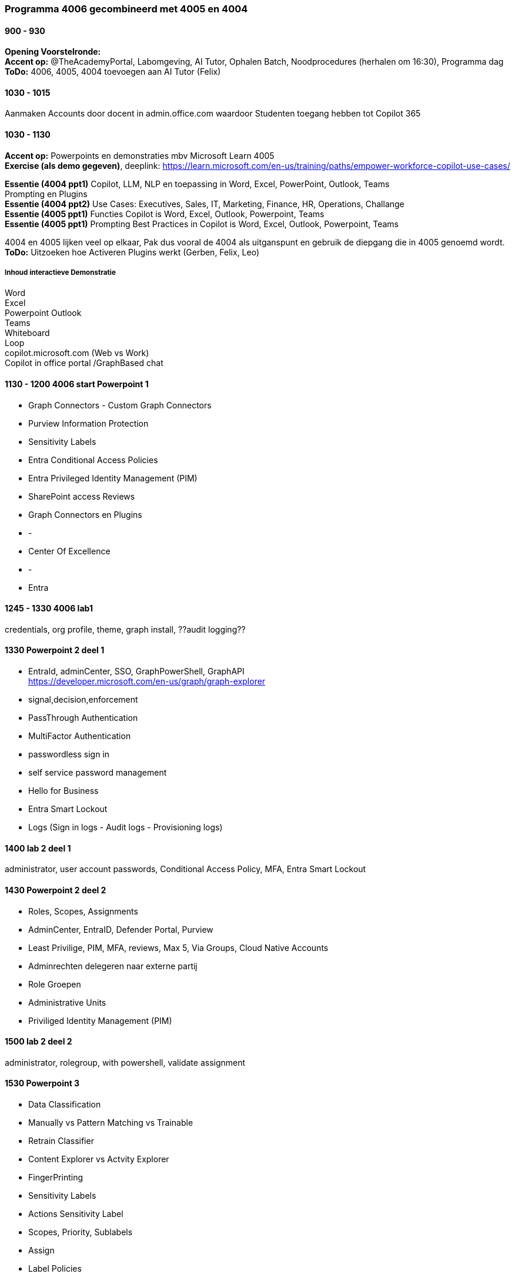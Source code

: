 === Programma 4006 gecombineerd met 4005 en 4004

==== 900 - 930
*Opening Voorstelronde:* +
*Accent op:* @TheAcademyPortal, Labomgeving, AI Tutor, Ophalen Batch, Noodprocedures (herhalen om 16:30), Programma dag +
*ToDo:* 4006, 4005, 4004 toevoegen aan AI Tutor (Felix) +

==== 1030 - 1015
Aanmaken Accounts door docent in admin.office.com waardoor Studenten toegang hebben tot Copilot 365 +

==== 1030 - 1130
*Accent op:* Powerpoints en demonstraties mbv Microsoft Learn 4005 +
*Exercise (als demo gegeven)*, deeplink: https://learn.microsoft.com/en-us/training/paths/empower-workforce-copilot-use-cases/ +

*Essentie (4004 ppt1)*  Copilot, LLM, NLP en toepassing in Word, Excel, PowerPoint, Outlook, Teams +
		Prompting en Plugins +
*Essentie (4004 ppt2)* Use Cases: Executives, Sales, IT, Marketing, Finance, HR, Operations, Challange +
*Essentie (4005 ppt1)* Functies Copilot is Word, Excel, Outlook, Powerpoint, Teams +
*Essentie (4005 ppt1)* Prompting Best Practices in Copilot is Word, Excel, Outlook, Powerpoint, Teams +

4004 en 4005 lijken veel op elkaar, Pak dus vooral de 4004 als uitganspunt en gebruik de diepgang die in 4005 genoemd wordt. +
*ToDo:* Uitzoeken hoe Activeren Plugins werkt (Gerben, Felix, Leo) +

===== Inhoud interactieve Demonstratie +
Word +
Excel +
Powerpoint
Outlook +
Teams +
Whiteboard +
Loop +
copilot.microsoft.com (Web vs Work) +
Copilot in office portal /GraphBased chat

==== 1130 - 1200 4006 start Powerpoint 1
* Graph Connectors - Custom Graph Connectors
* Purview Information Protection
* Sensitivity Labels
* Entra Conditional Access Policies
* Entra Privileged Identity Management (PIM)
* SharePoint access Reviews
* Graph Connectors en Plugins
* -
* Center Of Excellence
* -
* Entra

==== 1245 - 1330 4006 lab1
credentials, org profile, theme, graph install, ??audit logging??

==== 1330 Powerpoint 2 deel 1
* EntraId, adminCenter, SSO, GraphPowerShell, GraphAPI  +
https://developer.microsoft.com/en-us/graph/graph-explorer
* signal,decision,enforcement
* PassThrough Authentication
* MultiFactor Authentication
* passwordless sign in
* self service password management
* Hello for Business
* Entra Smart Lockout
* Logs (Sign in logs - Audit logs - Provisioning logs)

==== 1400 lab 2 deel 1
administrator, user account passwords, Conditional Access Policy, MFA, Entra Smart Lockout

==== 1430 Powerpoint 2 deel 2
* Roles, Scopes, Assignments
* AdminCenter, EntraID, Defender Portal, Purview
* Least Privilige, PIM, MFA, reviews, Max 5, Via Groups, Cloud Native Accounts
* Adminrechten delegeren naar externe partij
* Role Groepen
* Administrative Units
* Priviliged Identity Management (PIM)

==== 1500 lab 2 deel 2
administrator, rolegroup, with powershell, validate assignment

==== 1530 Powerpoint 3
* Data Classification
* Manually vs Pattern Matching vs Trainable
* Retrain Classifier
* Content Explorer vs Actvity Explorer
* FingerPrinting
* Sensitivity Labels
* Actions Sensitivity Label
* Scopes, Priority, Sublabels
* Assign
* Label Policies
* Deployment Strategy

==== 1600 lab 3
Bekijken effecten in gezamelijke tenant



